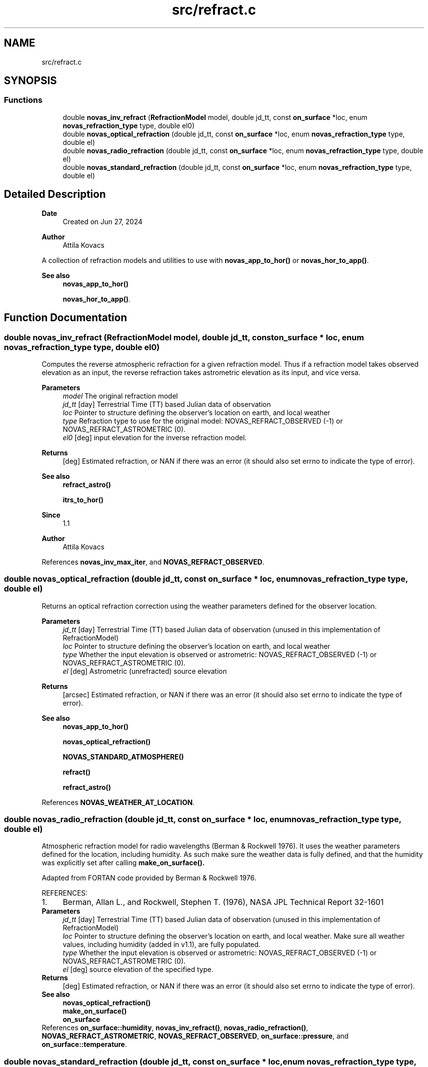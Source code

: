 .TH "src/refract.c" 3 "Version v1.2" "SuperNOVAS" \" -*- nroff -*-
.ad l
.nh
.SH NAME
src/refract.c
.SH SYNOPSIS
.br
.PP
.SS "Functions"

.in +1c
.ti -1c
.RI "double \fBnovas_inv_refract\fP (\fBRefractionModel\fP model, double jd_tt, const \fBon_surface\fP *loc, enum \fBnovas_refraction_type\fP type, double el0)"
.br
.ti -1c
.RI "double \fBnovas_optical_refraction\fP (double jd_tt, const \fBon_surface\fP *loc, enum \fBnovas_refraction_type\fP type, double el)"
.br
.ti -1c
.RI "double \fBnovas_radio_refraction\fP (double jd_tt, const \fBon_surface\fP *loc, enum \fBnovas_refraction_type\fP type, double el)"
.br
.ti -1c
.RI "double \fBnovas_standard_refraction\fP (double jd_tt, const \fBon_surface\fP *loc, enum \fBnovas_refraction_type\fP type, double el)"
.br
.in -1c
.SH "Detailed Description"
.PP 

.PP
\fBDate\fP
.RS 4
Created on Jun 27, 2024 
.RE
.PP
\fBAuthor\fP
.RS 4
Attila Kovacs
.RE
.PP
A collection of refraction models and utilities to use with \fBnovas_app_to_hor()\fP or \fBnovas_hor_to_app()\fP\&.
.PP
\fBSee also\fP
.RS 4
\fBnovas_app_to_hor()\fP 
.PP
\fBnovas_hor_to_app()\fP\&. 
.RE
.PP

.SH "Function Documentation"
.PP 
.SS "double novas_inv_refract (\fBRefractionModel\fP model, double jd_tt, const \fBon_surface\fP * loc, enum \fBnovas_refraction_type\fP type, double el0)"
Computes the reverse atmospheric refraction for a given refraction model\&. Thus if a refraction model takes observed elevation as an input, the reverse refraction takes astrometric elevation as its input, and vice versa\&.
.PP
\fBParameters\fP
.RS 4
\fImodel\fP The original refraction model 
.br
\fIjd_tt\fP [day] Terrestrial Time (TT) based Julian data of observation 
.br
\fIloc\fP Pointer to structure defining the observer's location on earth, and local weather 
.br
\fItype\fP Refraction type to use for the original model: NOVAS_REFRACT_OBSERVED (-1) or NOVAS_REFRACT_ASTROMETRIC (0)\&. 
.br
\fIel0\fP [deg] input elevation for the inverse refraction model\&. 
.RE
.PP
\fBReturns\fP
.RS 4
[deg] Estimated refraction, or NAN if there was an error (it should also set errno to indicate the type of error)\&.
.RE
.PP
\fBSee also\fP
.RS 4
\fBrefract_astro()\fP 
.PP
\fBitrs_to_hor()\fP
.RE
.PP
\fBSince\fP
.RS 4
1\&.1 
.RE
.PP
\fBAuthor\fP
.RS 4
Attila Kovacs 
.RE
.PP

.PP
References \fBnovas_inv_max_iter\fP, and \fBNOVAS_REFRACT_OBSERVED\fP\&.
.SS "double novas_optical_refraction (double jd_tt, const \fBon_surface\fP * loc, enum \fBnovas_refraction_type\fP type, double el)"
Returns an optical refraction correction using the weather parameters defined for the observer location\&.
.PP
\fBParameters\fP
.RS 4
\fIjd_tt\fP [day] Terrestrial Time (TT) based Julian data of observation (unused in this implementation of RefractionModel) 
.br
\fIloc\fP Pointer to structure defining the observer's location on earth, and local weather 
.br
\fItype\fP Whether the input elevation is observed or astrometric: NOVAS_REFRACT_OBSERVED (-1) or NOVAS_REFRACT_ASTROMETRIC (0)\&. 
.br
\fIel\fP [deg] Astrometric (unrefracted) source elevation 
.RE
.PP
\fBReturns\fP
.RS 4
[arcsec] Estimated refraction, or NAN if there was an error (it should also set errno to indicate the type of error)\&.
.RE
.PP
\fBSee also\fP
.RS 4
\fBnovas_app_to_hor()\fP 
.PP
\fBnovas_optical_refraction()\fP 
.PP
\fBNOVAS_STANDARD_ATMOSPHERE()\fP 
.PP
\fBrefract()\fP 
.PP
\fBrefract_astro()\fP 
.RE
.PP

.PP
References \fBNOVAS_WEATHER_AT_LOCATION\fP\&.
.SS "double novas_radio_refraction (double jd_tt, const \fBon_surface\fP * loc, enum \fBnovas_refraction_type\fP type, double el)"
Atmospheric refraction model for radio wavelengths (Berman & Rockwell 1976)\&. It uses the weather parameters defined for the location, including humidity\&. As such make sure the weather data is fully defined, and that the humidity was explicitly set after calling \fC\fBmake_on_surface()\fP\fP\&.
.PP
Adapted from FORTAN code provided by Berman & Rockwell 1976\&.
.PP
REFERENCES: 
.PD 0
.IP "1." 4
Berman, Allan L\&., and Rockwell, Stephen T\&. (1976), NASA JPL Technical Report 32-1601 
.PP
.PP
\fBParameters\fP
.RS 4
\fIjd_tt\fP [day] Terrestrial Time (TT) based Julian data of observation (unused in this implementation of RefractionModel) 
.br
\fIloc\fP Pointer to structure defining the observer's location on earth, and local weather\&. Make sure all weather values, including humidity (added in v1\&.1), are fully populated\&. 
.br
\fItype\fP Whether the input elevation is observed or astrometric: NOVAS_REFRACT_OBSERVED (-1) or NOVAS_REFRACT_ASTROMETRIC (0)\&. 
.br
\fIel\fP [deg] source elevation of the specified type\&. 
.RE
.PP
\fBReturns\fP
.RS 4
[deg] Estimated refraction, or NAN if there was an error (it should also set errno to indicate the type of error)\&.
.RE
.PP
\fBSee also\fP
.RS 4
\fBnovas_optical_refraction()\fP 
.PP
\fBmake_on_surface()\fP 
.PP
\fBon_surface\fP 
.RE
.PP

.PP
References \fBon_surface::humidity\fP, \fBnovas_inv_refract()\fP, \fBnovas_radio_refraction()\fP, \fBNOVAS_REFRACT_ASTROMETRIC\fP, \fBNOVAS_REFRACT_OBSERVED\fP, \fBon_surface::pressure\fP, and \fBon_surface::temperature\fP\&.
.SS "double novas_standard_refraction (double jd_tt, const \fBon_surface\fP * loc, enum \fBnovas_refraction_type\fP type, double el)"
Returns an optical refraction correction for a standard atmosphere\&.
.PP
\fBParameters\fP
.RS 4
\fIjd_tt\fP [day] Terrestrial Time (TT) based Julian data of observation (unused in this implementation of RefractionModel) 
.br
\fIloc\fP Pointer to structure defining the observer's location on earth, and local weather 
.br
\fItype\fP Whether the input elevation is observed or astrometric: NOVAS_REFRACT_OBSERVED (-1) or NOVAS_REFRACT_ASTROMETRIC (0)\&. 
.br
\fIel\fP [deg] Astrometric (unrefracted) source elevation 
.RE
.PP
\fBReturns\fP
.RS 4
[deg] Estimated refraction, or NAN if there was an error (it should also set errno to indicate the type of error)\&.
.RE
.PP
\fBSee also\fP
.RS 4
\fBnovas_app_to_hor()\fP 
.PP
\fBnovas_optical_refraction()\fP 
.PP
\fBNOVAS_STANDARD_ATMOSPHERE()\fP 
.PP
\fBrefract()\fP 
.PP
\fBrefract_astro()\fP 
.RE
.PP

.PP
References \fBNOVAS_STANDARD_ATMOSPHERE\fP\&.
.SH "Author"
.PP 
Generated automatically by Doxygen for SuperNOVAS from the source code\&.
